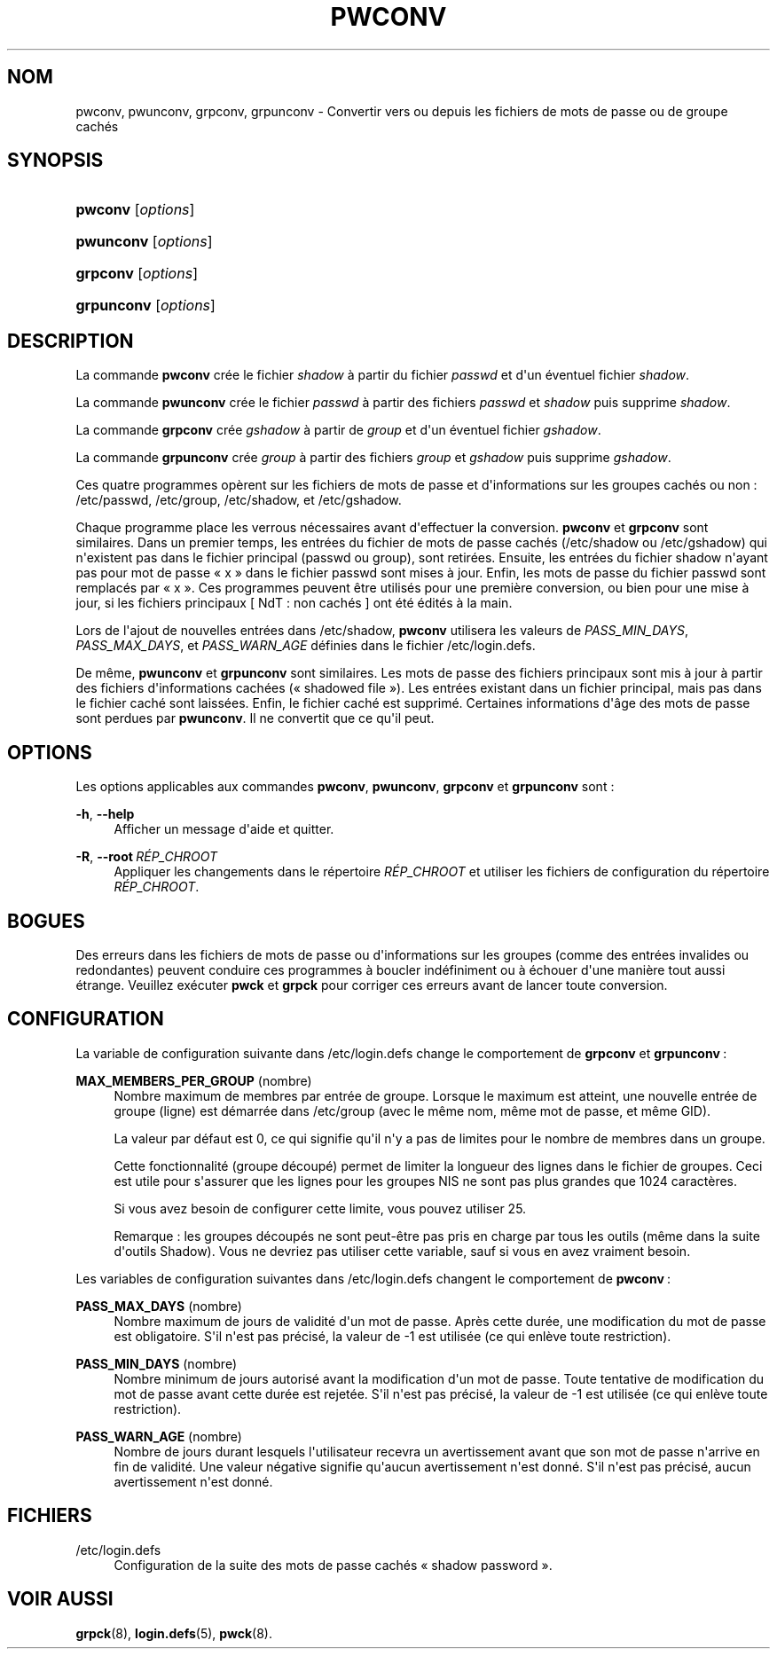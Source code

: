 '\" t
.\"     Title: pwconv
.\"    Author: Marek Micha\(/lkiewicz
.\" Generator: DocBook XSL Stylesheets v1.79.1 <http://docbook.sf.net/>
.\"      Date: 27/07/2018
.\"    Manual: Commandes de gestion du syst\(`eme
.\"    Source: shadow-utils 4.5
.\"  Language: French
.\"
.TH "PWCONV" "8" "27/07/2018" "shadow\-utils 4\&.5" "Commandes de gestion du syst\(`em"
.\" -----------------------------------------------------------------
.\" * Define some portability stuff
.\" -----------------------------------------------------------------
.\" ~~~~~~~~~~~~~~~~~~~~~~~~~~~~~~~~~~~~~~~~~~~~~~~~~~~~~~~~~~~~~~~~~
.\" http://bugs.debian.org/507673
.\" http://lists.gnu.org/archive/html/groff/2009-02/msg00013.html
.\" ~~~~~~~~~~~~~~~~~~~~~~~~~~~~~~~~~~~~~~~~~~~~~~~~~~~~~~~~~~~~~~~~~
.ie \n(.g .ds Aq \(aq
.el       .ds Aq '
.\" -----------------------------------------------------------------
.\" * set default formatting
.\" -----------------------------------------------------------------
.\" disable hyphenation
.nh
.\" disable justification (adjust text to left margin only)
.ad l
.\" -----------------------------------------------------------------
.\" * MAIN CONTENT STARTS HERE *
.\" -----------------------------------------------------------------
.SH "NOM"
pwconv, pwunconv, grpconv, grpunconv \- Convertir vers ou depuis les fichiers de mots de passe ou de groupe cach\('es
.SH "SYNOPSIS"
.HP \w'\fBpwconv\fR\ 'u
\fBpwconv\fR [\fIoptions\fR]
.HP \w'\fBpwunconv\fR\ 'u
\fBpwunconv\fR [\fIoptions\fR]
.HP \w'\fBgrpconv\fR\ 'u
\fBgrpconv\fR [\fIoptions\fR]
.HP \w'\fBgrpunconv\fR\ 'u
\fBgrpunconv\fR [\fIoptions\fR]
.SH "DESCRIPTION"
.PP
La commande
\fBpwconv\fR
cr\('ee le fichier
\fIshadow\fR
\(`a partir du fichier
\fIpasswd\fR
et d\*(Aqun \('eventuel fichier
\fIshadow\fR\&.
.PP
La commande
\fBpwunconv\fR
cr\('ee le fichier
\fIpasswd\fR
\(`a partir des fichiers
\fIpasswd\fR
et
\fIshadow\fR
puis supprime
\fIshadow\fR\&.
.PP
La commande
\fBgrpconv\fR
cr\('ee
\fIgshadow\fR
\(`a partir de
\fIgroup\fR
et d\*(Aqun \('eventuel fichier
\fIgshadow\fR\&.
.PP
La commande
\fBgrpunconv\fR
cr\('ee
\fIgroup\fR
\(`a partir des fichiers
\fIgroup\fR
et
\fIgshadow\fR
puis supprime
\fIgshadow\fR\&.
.PP
Ces quatre programmes op\(`erent sur les fichiers de mots de passe et d\*(Aqinformations sur les groupes cach\('es ou non\ \&:
/etc/passwd,
/etc/group,
/etc/shadow, et
/etc/gshadow\&.
.PP
Chaque programme place les verrous n\('ecessaires avant d\*(Aqeffectuer la conversion\&.
\fBpwconv\fR
et
\fBgrpconv\fR
sont similaires\&. Dans un premier temps, les entr\('ees du fichier de mots de passe cach\('es (/etc/shadow
ou
/etc/gshadow) qui n\*(Aqexistent pas dans le fichier principal (passwd
ou
group), sont retir\('ees\&. Ensuite, les entr\('ees du fichier
shadow
n\*(Aqayant pas pour mot de passe \(Fo\ \&x\ \&\(Fc dans le fichier
passwd
sont mises \(`a jour\&. Enfin, les mots de passe du fichier
passwd
sont remplac\('es par \(Fo\ \&x\ \&\(Fc\&. Ces programmes peuvent \(^etre utilis\('es pour une premi\(`ere conversion, ou bien pour une mise \(`a jour, si les fichiers principaux [\ \&NdT\ \&: non cach\('es\ \&] ont \('et\('e \('edit\('es \(`a la main\&.
.PP
Lors de l\*(Aqajout de nouvelles entr\('ees dans
/etc/shadow,
\fBpwconv\fR
utilisera les valeurs de
\fIPASS_MIN_DAYS\fR,
\fIPASS_MAX_DAYS\fR, et
\fIPASS_WARN_AGE\fR
d\('efinies dans le fichier
/etc/login\&.defs\&.
.PP
De m\(^eme,
\fBpwunconv\fR
et
\fBgrpunconv\fR
sont similaires\&. Les mots de passe des fichiers principaux sont mis \(`a jour \(`a partir des fichiers d\*(Aqinformations cach\('ees (\(Fo\ \&shadowed file\ \&\(Fc)\&. Les entr\('ees existant dans un fichier principal, mais pas dans le fichier cach\('e sont laiss\('ees\&. Enfin, le fichier cach\('e est supprim\('e\&. Certaines informations d\*(Aq\(^age des mots de passe sont perdues par
\fBpwunconv\fR\&. Il ne convertit que ce qu\*(Aqil peut\&.
.SH "OPTIONS"
.PP
Les options applicables aux commandes
\fBpwconv\fR,
\fBpwunconv\fR,
\fBgrpconv\fR
et
\fBgrpunconv\fR
sont\ \&:
.PP
\fB\-h\fR, \fB\-\-help\fR
.RS 4
Afficher un message d\*(Aqaide et quitter\&.
.RE
.PP
\fB\-R\fR, \fB\-\-root\fR\ \&\fIR\('EP_CHROOT\fR
.RS 4
Appliquer les changements dans le r\('epertoire
\fIR\('EP_CHROOT\fR
et utiliser les fichiers de configuration du r\('epertoire
\fIR\('EP_CHROOT\fR\&.
.RE
.SH "BOGUES"
.PP
Des erreurs dans les fichiers de mots de passe ou d\*(Aqinformations sur les groupes (comme des entr\('ees invalides ou redondantes) peuvent conduire ces programmes \(`a boucler ind\('efiniment ou \(`a \('echouer d\*(Aqune mani\(`ere tout aussi \('etrange\&. Veuillez ex\('ecuter
\fBpwck\fR
et
\fBgrpck\fR
pour corriger ces erreurs avant de lancer toute conversion\&.
.SH "CONFIGURATION"
.PP
La variable de configuration suivante dans
/etc/login\&.defs
change le comportement de
\fBgrpconv\fR
et
\fBgrpunconv\fR\ \&:
.PP
\fBMAX_MEMBERS_PER_GROUP\fR (nombre)
.RS 4
Nombre maximum de membres par entr\('ee de groupe\&. Lorsque le maximum est atteint, une nouvelle entr\('ee de groupe (ligne) est d\('emarr\('ee dans
/etc/group
(avec le m\(^eme nom, m\(^eme mot de passe, et m\(^eme GID)\&.
.sp
La valeur par d\('efaut est 0, ce qui signifie qu\*(Aqil n\*(Aqy a pas de limites pour le nombre de membres dans un groupe\&.
.sp
Cette fonctionnalit\('e (groupe d\('ecoup\('e) permet de limiter la longueur des lignes dans le fichier de groupes\&. Ceci est utile pour s\*(Aqassurer que les lignes pour les groupes NIS ne sont pas plus grandes que 1024 caract\(`eres\&.
.sp
Si vous avez besoin de configurer cette limite, vous pouvez utiliser 25\&.
.sp
Remarque\ \&: les groupes d\('ecoup\('es ne sont peut\-\(^etre pas pris en charge par tous les outils (m\(^eme dans la suite d\*(Aqoutils Shadow)\&. Vous ne devriez pas utiliser cette variable, sauf si vous en avez vraiment besoin\&.
.RE
.PP
Les variables de configuration suivantes dans
/etc/login\&.defs
changent le comportement de
\fBpwconv\fR\ \&:
.PP
\fBPASS_MAX_DAYS\fR (nombre)
.RS 4
Nombre maximum de jours de validit\('e d\*(Aqun mot de passe\&. Apr\(`es cette dur\('ee, une modification du mot de passe est obligatoire\&. S\*(Aqil n\*(Aqest pas pr\('ecis\('e, la valeur de \-1 est utilis\('ee (ce qui enl\(`eve toute restriction)\&.
.RE
.PP
\fBPASS_MIN_DAYS\fR (nombre)
.RS 4
Nombre minimum de jours autoris\('e avant la modification d\*(Aqun mot de passe\&. Toute tentative de modification du mot de passe avant cette dur\('ee est rejet\('ee\&. S\*(Aqil n\*(Aqest pas pr\('ecis\('e, la valeur de \-1 est utilis\('ee (ce qui enl\(`eve toute restriction)\&.
.RE
.PP
\fBPASS_WARN_AGE\fR (nombre)
.RS 4
Nombre de jours durant lesquels l\*(Aqutilisateur recevra un avertissement avant que son mot de passe n\*(Aqarrive en fin de validit\('e\&. Une valeur n\('egative signifie qu\*(Aqaucun avertissement n\*(Aqest donn\('e\&. S\*(Aqil n\*(Aqest pas pr\('ecis\('e, aucun avertissement n\*(Aqest donn\('e\&.
.RE
.SH "FICHIERS"
.PP
/etc/login\&.defs
.RS 4
Configuration de la suite des mots de passe cach\('es \(Fo\ \&shadow password\ \&\(Fc\&.
.RE
.SH "VOIR AUSSI"
.PP
\fBgrpck\fR(8),
\fBlogin.defs\fR(5),
\fBpwck\fR(8)\&.
